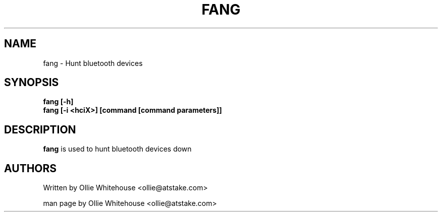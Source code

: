 .TH FANG 1 "Apr 20 2003" Fang "Linux System Administration"
.SH NAME
fang \- Hunt bluetooth devices
.SH SYNOPSIS
.B fang [-h]
.br
.B fang [-i <hciX>] [command [command parameters]]

.SH DESCRIPTION
.LP
.B
fang
is used to hunt bluetooth devices down
.SH AUTHORS
Written by Ollie Whitehouse <ollie@atstake.com>
.PP
man page by Ollie Whitehouse <ollie@atstake.com>
